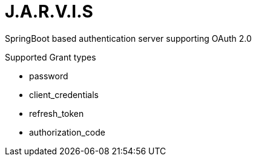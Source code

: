 = J.A.R.V.I.S

SpringBoot based authentication server supporting OAuth 2.0

Supported Grant types

* password
* client_credentials
* refresh_token
* authorization_code